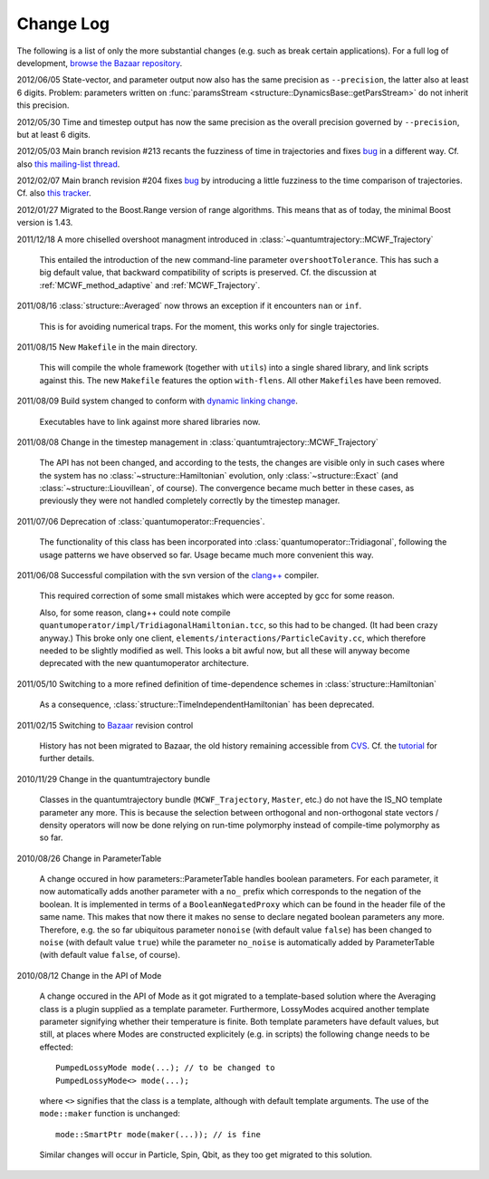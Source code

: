 **********
Change Log
**********

The following is a list of only the more substantial changes (e.g. such as break certain applications). For a full log of development, `browse the Bazaar repository <http://cppqed.bzr.sourceforge.net/bzr/cppqed/changes>`_.

2012/06/05 State-vector, and parameter output now also has the same precision as ``--precision``, the latter also at least 6 digits. Problem: parameters written on :func:`paramsStream <structure::DynamicsBase::getParsStream>` do not inherit this precision.

2012/05/30 Time and timestep output has now the same precision as the overall precision governed by ``--precision``, but at least 6 digits.

2012/05/03 Main branch revision #213 recants the fuzziness of time in trajectories and fixes `bug <http://sourceforge.net/tracker/?func=detail&aid=3482771&group_id=187775&atid=922653>`_ in a different way. Cf. also `this mailing-list thread <http://sourceforge.net/mailarchive/forum.php?thread_name=7482582.AJihbhQsLk%40gil&forum_name=cppqed-support>`_.

2012/02/07 Main branch revision #204 fixes `bug <http://sourceforge.net/tracker/?func=detail&aid=3482771&group_id=187775&atid=922653>`_ by introducing a little fuzziness to the time comparison of trajectories. Cf. also `this tracker <http://sourceforge.net/tracker/?func=detail&aid=3485727&group_id=187775&atid=922653>`_.

2012/01/27 Migrated to the Boost.Range version of range algorithms. This means that as of today, the minimal Boost version is 1.43.

2011/12/18 A more chiselled overshoot managment introduced in :class:`~quantumtrajectory::MCWF_Trajectory`

  This entailed the introduction of the new command-line parameter ``overshootTolerance``. This has such a big default value, that backward compatibility of scripts is preserved. Cf. the discussion at :ref:`MCWF_method_adaptive` and :ref:`MCWF_Trajectory`.

2011/08/16 :class:`structure::Averaged` now throws an exception if it encounters ``nan`` or ``inf``.

  This is for avoiding numerical traps. For the moment, this works only for single trajectories.

2011/08/15 New ``Makefile`` in the main directory.

  This will compile the whole framework (together with ``utils``) into a single shared library, and link scripts against this. The new ``Makefile`` features the option ``with-flens``. All other ``Makefile``\ s have been removed.

2011/08/09 Build system changed to conform with `dynamic linking change <https://fedoraproject.org/wiki/UnderstandingDSOLinkChange>`_.

  Executables have to link against more shared libraries now.

2011/08/08 Change in the timestep management in :class:`quantumtrajectory::MCWF_Trajectory`

  The API has not been changed, and according to the tests, the changes are visible only in such cases where the system has no :class:`~structure::Hamiltonian` evolution, only :class:`~structure::Exact` (and :class:`~structure::Liouvillean`, of course). The convergence became much better in these cases, as previously they were not handled completely correctly by the timestep manager.

2011/07/06 Deprecation of :class:`quantumoperator::Frequencies`.

  The functionality of this class has been incorporated into :class:`quantumoperator::Tridiagonal`, following the usage patterns we have observed so far. Usage became much more convenient this way.


2011/06/08 Successful compilation with the svn version of the `clang++ <http://clang.llvm.org/>`_ compiler.

  This required correction of some small mistakes which were accepted by gcc for some reason.

  Also, for some reason, clang++ could note compile ``quantumoperator/impl/TridiagonalHamiltonian.tcc``, so this had to be changed. (It had been crazy anyway.) This broke only one client, ``elements/interactions/ParticleCavity.cc``, which therefore needed to be slightly modified as well. This looks a bit awful now, but all these will anyway become deprecated with the new quantumoperator architecture.


2011/05/10 Switching to a more refined definition of time-dependence schemes in :class:`structure::Hamiltonian`

  As a consequence, :class:`structure::TimeIndependentHamiltonian` has been deprecated.


2011/02/15 Switching to `Bazaar <https://sourceforge.net/scm/?type=bzr&group_id=187775>`_ revision control

  History has not been migrated to Bazaar, the old history remaining accessible from `CVS <https://sourceforge.net/scm/?type=cvs&group_id=187775>`_. Cf. the `tutorial <http://cppqed.sourceforge.net/tutorial/installation.html#obtaining-c-qed>`_ for further details.


2010/11/29 Change in the quantumtrajectory bundle

  Classes in the quantumtrajectory bundle (``MCWF_Trajectory``, ``Master``, etc.) do not have the IS_NO template parameter any more. This is because the selection between orthogonal and non-orthogonal state vectors / density operators will now be done relying on run-time polymorphy instead of compile-time polymorphy as so far.


2010/08/26 Change in ParameterTable

  A change occured in how parameters::ParameterTable handles boolean parameters. For each parameter, it now automatically adds another parameter with a ``no_`` prefix which corresponds to the negation of the boolean. It is implemented in terms of a ``BooleanNegatedProxy`` which can be found in the header file of the same name. This makes that now there it makes no sense to declare negated boolean parameters any more. Therefore, e.g. the so far ubiquitous parameter ``nonoise`` (with default value ``false``) has been changed to ``noise`` (with default value ``true``) while the parameter ``no_noise`` is automatically added by ParameterTable (with default value ``false``, of course).


2010/08/12 Change in the API of Mode

  A change occured in the API of Mode as it got migrated to a template-based solution where the Averaging class is a plugin supplied as a template parameter. Furthermore, LossyModes acquired another template parameter signifying whether their temperature is finite. Both template parameters have default values, but still, at places where Modes are constructed explicitely (e.g. in scripts) the following change needs to be effected::

    PumpedLossyMode mode(...); // to be changed to
    PumpedLossyMode<> mode(...);

  where ``<>`` signifies that the class is a template, although with default template arguments. The use of the ``mode::maker`` function is unchanged::

    mode::SmartPtr mode(maker(...)); // is fine

  Similar changes will occur in Particle, Spin, Qbit, as they too get migrated to this solution.
